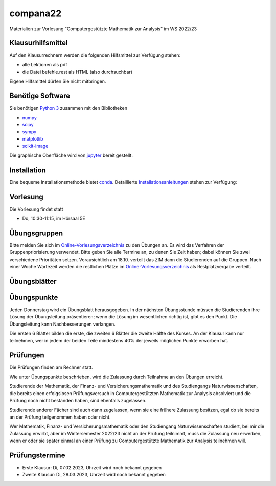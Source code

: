compana22
=========

Materialien zur Vorlesung "Computergestützte Mathematik zur Analysis" im
WS 2022/23

Klausurhilfsmittel
------------------

Auf den Klausurrechnern werden die folgenden Hilfsmittel zur Verfügung stehen:

- alle Lektionen als pdf
- die Datei befehle.rest als HTML (also durchsuchbar)

Eigene Hilfsmittel dürfen Sie nicht mitbringen.


Benötige Software
-----------------

Sie benötigen `Python 3 <http://www.python.org>`__ zusammen mit den
Bibliotheken

-  `numpy <http://www.numpy.org>`__
-  `scipy <http://www.scipy.org>`__
-  `sympy <http://www.sympy.org>`__
-  `matplotlib <http://matplotlib.org>`__
-  `scikit-image <https://scikit-image.org/>`__

Die graphische Oberfläche wird von `jupyter <http://jupyter.org>`__ bereit gestellt.

Installation
------------

Eine bequeme Installationsmethode bietet
`conda <http://conda.pydata.org>`__. Detaillierte
Installationsanleitungen_ stehen zur Verfügung:

.. _Installationsanleitungen: http://www.math.uni-duesseldorf.de/~internet/compana22/pages/installation/

Vorlesung
---------

Die Vorlesung findet statt

* Do, 10:30-11:15, im Hörsaal 5E

Übungsgruppen
-------------

Bitte melden Sie sich im `Online-Vorlesungsverzeichnis`_ zu den Übungen an.
Es wird das Verfahren der Gruppenpriorisierung verwendet.  Bitte geben Sie
alle Termine an, zu denen Sie Zeit haben; dabei können Sie zwei verschiedene
Prioritäten setzen.  Vorausichtlich am 18.10. verteilt das ZIM dann die 
Studierenden auf die Gruppen.  Nach einer Woche Wartezeit werden die
restlichen Plätze im `Online-Vorlesungsverzeichnis`_ als Restplatzvergabe
verteilt.

.. _`Online-Vorlesungsverzeichnis`: https://lsf.hhu.de/qisserver/rds?state=wtree&search=1&trex=step&root120222=72221%7C71846%7C73191%7C72056%7C71919&P.vx=kurz

Übungsblätter
-------------

Übungspunkte
------------

Jeden Donnerstag wird ein Übungsblatt herausgegeben.  In der nächsten
Übungsstunde müssen die Studierenden ihre Lösung der Übungsleitung
präsentieren; wenn die Lösung im wesentlichen richtig ist, gibt es den Punkt.
Die Übungsleitung kann Nachbesserungen verlangen.

Die ersten 6 Blätter bilden die erste, die zweiten 6  Blätter die zweite Hälfte
des Kurses.  An der Klausur kann nur teilnehmen, wer in jedem der beiden Teile
mindestens 40% der jeweils möglichen Punkte erworben hat.



Prüfungen
---------

Die Prüfungen finden am Rechner statt.

Wie unter Übungspunkte beschrieben, wird die Zulassung durch
Teilnahme an den Übungen erreicht.  

Studierende der Mathematik, der Finanz- und Versicherungsmathematik und des
Studiengangs Naturwissenschaften, die bereits einen erfolgslosen
Prüfungsversuch in Computergestützten Mathematik zur Analysis absolviert und
die Prüfung noch nicht bestanden haben, sind ebenfalls zugelassen.

Studierende anderer Fächer sind auch dann zugelassen, wenn sie
eine frühere Zulassung besitzen, egal ob sie bereits an der
Prüfung teilgenommen haben oder nicht.

Wer Mathematik, Finanz- und Versicherungsmathematik oder den Studiengang
Naturwissenschaften studiert, bei mir die Zulassung erwirbt, aber im
Wintersemester 2022/23 nicht an der Prüfung teilnimmt, muss die Zulassung neu
erwerben, wenn er oder sie später einmal an einer Prüfung zu Computergestützte
Mathematik zur Analysis teilnehmen will.

Prüfungstermine
---------------

* Erste Klausur:  Di, 07.02.2023, Uhrzeit wird noch bekannt gegeben
* Zweite Klausur: Di, 28.03.2023, Uhrzeit wird noch bekannt gegeben

